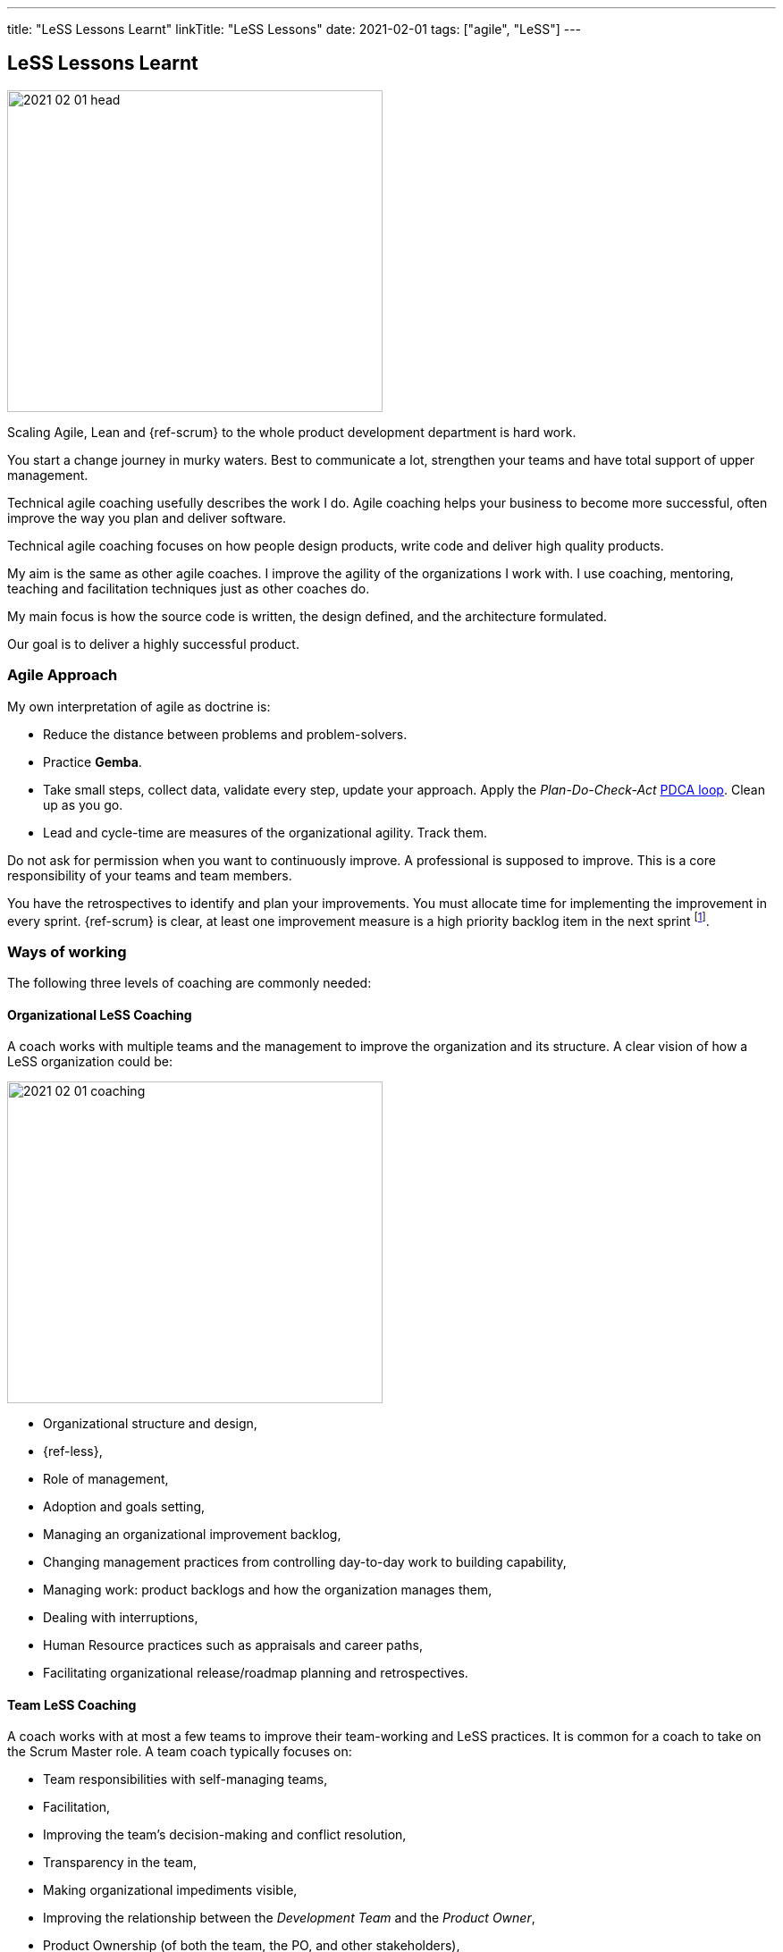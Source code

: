 ---
title: "LeSS Lessons Learnt"
linkTitle: "LeSS Lessons"
date: 2021-02-01
tags: ["agile", "LeSS"]
---

== LeSS Lessons Learnt
:author: Marcel Baumann
:email: <marcel.baumann@tangly.net>
:homepage: https://www.tangly.net/
:company: https://www.tangly.net/[tangly llc]
:copyright: CC-BY-SA 4.0

image::2021-02-01-head.svg[width=420,height=360,role=left]

Scaling Agile, Lean and {ref-scrum} to the whole product development department is hard work.

You start a change journey in murky waters.
Best to communicate a lot, strengthen your teams and have total support of upper management.

Technical agile coaching usefully describes the work I do.
Agile coaching helps your business to become more successful, often improve the way you plan and deliver software.

Technical agile coaching focuses on how people design products, write code and deliver high quality products.

My aim is the same as other agile coaches.
I improve the agility of the organizations I work with.
I use coaching, mentoring, teaching and facilitation techniques just as other coaches do.

My main focus is how the source code is written, the design defined, and the architecture formulated.

Our goal is to deliver a highly successful product.

=== Agile Approach

My own interpretation of agile as doctrine is:

* Reduce the distance between problems and problem-solvers.
* Practice *Gemba*.
* Take small steps, collect data, validate every step, update your approach.
Apply the _Plan-Do-Check-Act_ https://en.wikipedia.org/wiki/PDCA[PDCA loop].
Clean up as you go.
* Lead and cycle-time are measures of the organizational agility.
Track them.

Do not ask for permission when you want to continuously improve.
A professional is supposed to improve.
This is a core responsibility of your teams and team members.

You have the retrospectives to identify and plan your improvements.
You must allocate time for implementing the improvement in every sprint.
{ref-scrum} is clear, at least one improvement measure is a high priority backlog item in the next sprint
footnote:[Sadly the Scrum Guide revision of 2020 removed this rule. They delite this PDCA mechanism.].

=== Ways of working

The following three levels of coaching are commonly needed:

==== Organizational LeSS Coaching

A coach works with multiple teams and the management to improve the organization and its structure.
A clear vision of how a LeSS organization could be:

image::2021-02-01-coaching.png[width=420,height=360,role=left]

* Organizational structure and design,
* {ref-less},
* Role of management,
* Adoption and goals setting,
* Managing an organizational improvement backlog,
* Changing management practices from controlling day-to-day work to building capability,
* Managing work: product backlogs and how the organization manages them,
* Dealing with interruptions,
* Human Resource practices such as appraisals and career paths,
* Facilitating organizational release/roadmap planning and retrospectives.

==== Team LeSS Coaching

A coach works with at most a few teams to improve their team-working and LeSS practices.
It is common for a coach to take on the Scrum Master role.
A team coach typically focuses on:

* Team responsibilities with self-managing teams,
* Facilitation,
* Improving the team’s decision-making and conflict resolution,
* Transparency in the team,
* Making organizational impediments visible,
* Improving the relationship between the _Development Team_ and the _Product Owner_,
* Product Ownership (of both the team, the PO, and other stakeholders),
* Role and contribution of the team’s management,
* Improve Scrum practices (and technical practices),
* Educate and coach the team’s (future) Scrum Master.

==== Technical Practices Coaching

A coach works with (or on) a team on their actual codebase in order to improve the technical practices and adopt agile development techniques.

[.text-center]
*A technical coach is an expert in software development techniques*

image::2021-02-01-technical-agility.png[width=800,height=600,role=center]

{ref-less} strongly emphasizes technical agility and promotes associated good practices.
High-quality products requires well-trained professional developers and mastery.

Examples are simple design, refactoring, unit testing, test-driven development and acceptance test-driven development.

A coach typically focuses on:

* Discovering “code/design smells”,
* Places where code/design could be improved,
* Explaining modern, “clean” code that is simple and easier to change and maintain,
* Refactoring “smells” into clean code,
* Writing unit tests,
* Test-driven development,
* Test Automation Continuous integration and continuous delivery,
* Specification by Example (Acceptance Test-Driven Development),
* Efficient and effective working practices (IDE, automation),
* Applying design patterns.

In all our mandates one major activity is improving legacy code.

[.text-center]
Legacy code is *Code without tests*

[.text-center]
Legacy code is *Profitable code that we feel afraid to change*

=== How Much Coaching?

The most successful LeSS adoptions we have seen had the following structure:

[.text-center]
*One internal and one external coach*

This pair provides the overview of the {ref-less} adoption.
They both coach management but are also involved with team and technical coaching.

External team coaches who help the teams become better and focus on training the Scrum Masters.

External technical coaches who focus on training internal technical coaches

Have some technical coaches work with the teams, but let them focus on training internal coaches.
After that reduce (not eliminate!) the external technical coaching or let the external coach move to a new area.

=== Be Patient, The Time Horizon is Years

* Trust your people,
* Create opportunities,
* Establish a learning culture,
* Thrive for craftsmanship,
* Let the team use internal social pressure,
* Eliminate specialization, push mastery,
* At the beginning follow the LeSS rules,
* Extended responsibility, rounded products provides a room and freedom for better decisions.

=== Remember

{ref-less} is {ref-scrum}, it is Large Scaled Scrum Feature teams are economical.
Cross-functional Technical excellence is the essence of a quality solution One product owner for the whole product provides focus.

The product owner is where the money is.
Depending on your organization put him where the budget comes from.

Move from a component owner to become a component mentor.
He is responsible to teach others how to adapt and evolve the component.

=== References

. link:../../2018/agile-introduction-success-criteria-through-the-less-lens[Agile Introduction Success Criteria Through The LeSS Lens]
